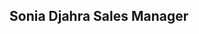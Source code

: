 #+HTML: <div class="A4"><section class="sheet">

* Sonia Djahra Sales Manager 
  :PROPERTIES:
  :HTML_CONTAINER_CLASS: header
  :END:
